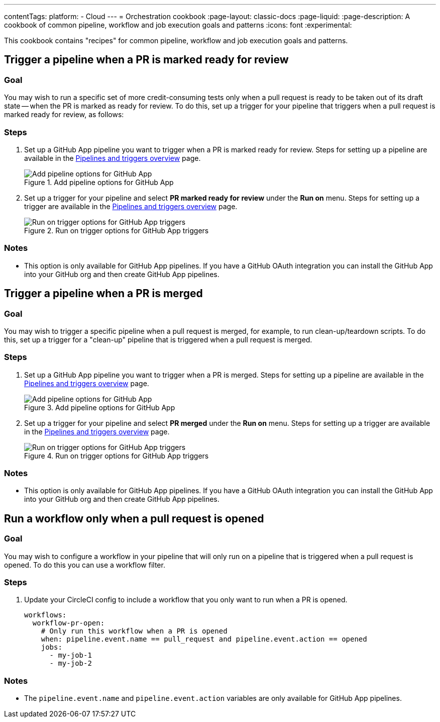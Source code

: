 ---
contentTags:
  platform:
  - Cloud
---
= Orchestration cookbook
:page-layout: classic-docs
:page-liquid:
:page-description: A cookbook of common pipeline, workflow and job execution goals and patterns
:icons: font
:experimental:

This cookbook contains "recipes" for common pipeline, workflow and job execution goals and patterns.

== Trigger a pipeline when a PR is marked ready for review

=== Goal

You may wish to run a specific set of more credit-consuming tests only when a pull request is ready to be taken out of its draft state -- when the PR is marked as ready for review. To do this, set up a trigger for your pipeline that triggers when a pull request is marked ready for review, as follows:

=== Steps

. Set up a GitHub App pipeline you want to trigger when a PR is marked ready for review. Steps for setting up a pipeline are available in the xref:pipelines#add-or-edit-a-pipeline[Pipelines and triggers overview] page.
+
.Add pipeline options for GitHub App
image::add-pipeline.png[Add pipeline options for GitHub App]
. Set up a trigger for your pipeline and select *PR marked ready for review* under the *Run on* menu. Steps for setting up a trigger are available in the xref:pipelines#add-a-trigger[Pipelines and triggers overview] page.
+
.Run on trigger options for GitHub App triggers
image::triggers/run-on-open.png[Run on trigger options for GitHub App triggers]

=== Notes

* This option is only available for GitHub App pipelines. If you have a GitHub OAuth integration you can install the GitHub App into your GitHub org and then create GitHub App pipelines.

== Trigger a pipeline when a PR is merged

=== Goal

You may wish to trigger a specific pipeline when a pull request is merged, for example, to run clean-up/teardown scripts. To do this, set up a trigger for a "clean-up" pipeline that is triggered when a pull request is merged.

=== Steps
. Set up a GitHub App pipeline you want to trigger when a PR is merged. Steps for setting up a pipeline are available in the xref:pipelines#add-or-edit-a-pipeline[Pipelines and triggers overview] page.
+
.Add pipeline options for GitHub App
image::add-pipeline.png[Add pipeline options for GitHub App]
. Set up a trigger for your pipeline and select *PR merged* under the *Run on* menu. Steps for setting up a trigger are available in the xref:pipelines#add-a-trigger[Pipelines and triggers overview] page.
+
.Run on trigger options for GitHub App triggers
image::triggers/run-on-open.png[Run on trigger options for GitHub App triggers]

=== Notes

* This option is only available for GitHub App pipelines. If you have a GitHub OAuth integration you can install the GitHub App into your GitHub org and then create GitHub App pipelines.


== Run a workflow only when a pull request is opened

=== Goal
You may wish to configure a workflow in your pipeline that will only run on a pipeline that is triggered when a pull request is opened. To do this you can use a workflow filter.

=== Steps

. Update your CircleCI config to include a workflow that you only want to run when a PR is opened.
+
[,yml]
----
workflows:
  workflow-pr-open:
    # Only run this workflow when a PR is opened
    when: pipeline.event.name == pull_request and pipeline.event.action == opened
    jobs:
      - my-job-1
      - my-job-2
----

=== Notes

* The `pipeline.event.name` and `pipeline.event.action` variables are only available for GitHub App pipelines.

// == Trigger a pipeline when a branch has an open PR

// You may wish to only build your project when a pull request is open for the associated code changes. To do this, set up a trigger for your pipeline that is triggered when a pull request is open (this option will also build for any push to your default branch and any push to a tag), as follows:

// #TODO steps to build when there is an open PR#

// == Trigger a pipeline when a label is added to a PR

// You may wish to build your project when a specific label is added to a pull request. To do this, set up a trigger for your pipeline that is triggered when the "run-ci" label is added, as follows:

// #ToDO add steps to set up a trigger when label added#

// == Trigger a pipeline when a PR is opened

// Opening a pull request is not a push event, and so using the default "All pushes" trigger no pipeline will be triggered when a PR is opened. If you would like to trigger a build when a PR is opened, you can set up a trigger for a pipeline that is triggered when a pull request is opened, as follows:

// #TODO steps to trigger on a PR being opened#